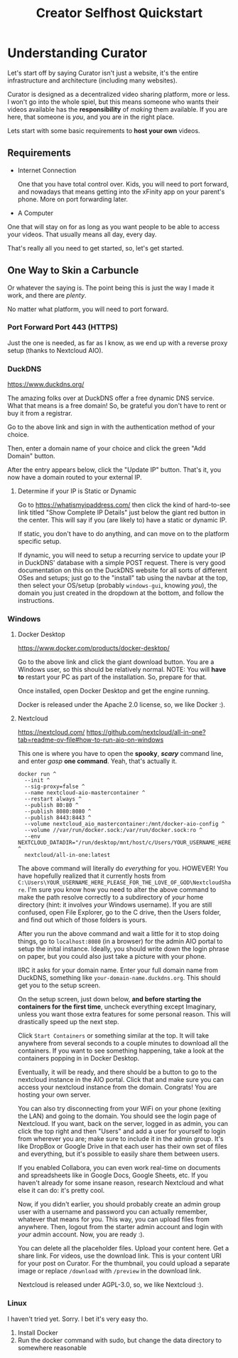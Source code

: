 #+title: Creator Selfhost Quickstart

* Understanding Curator

Let's start off by saying Curator isn't just a website, it's the entire infrastructure and architecture (including many websites).

Curator is designed as a decentralized video sharing platform, more or less. I won't go into the whole spiel, but this means someone who wants their videos available has the *responsibility* of /making/ them available. If you are here, that someone is /you/, and you are in the right place.

Lets start with some basic requirements to *host your own* videos.

** Requirements

- Internet Connection

  One that you have total control over. Kids, you will need to port forward, and nowadays that means getting into the xFinity app on your parent's phone. More on port forwarding later.

- A Computer

One that will stay on for as long as you want people to be able to access your videos. That usually means all day, every day.

That's really all you need to get started, so, let's get started.

** One Way to Skin a Carbuncle

Or whatever the saying is. The point being this is just the way I made it work, and there are /plenty/.

No matter what platform, you will need to port forward.

*** Port Forward Port 443 (HTTPS)

Just the one is needed, as far as I know, as we end up with a reverse proxy setup (thanks to Nextcloud AIO).

*** DuckDNS

https://www.duckdns.org/

The amazing folks over at DuckDNS offer a free dynamic DNS service. What that means is a free domain! So, be grateful you don't have to rent or buy it from a registrar.

Go to the above link and sign in with the authentication method of your choice.

Then, enter a domain name of your choice and click the green "Add Domain" button.

After the entry appears below, click the "Update IP" button. That's it, you now have a domain routed to your external IP.

**** Determine if your IP is Static or Dynamic

Go to https://whatismyipaddress.com/ then click the kind of hard-to-see link titled "Show Complete IP Details" just below the giant red button in the center. This will say if you (are likely to) have a static or dynamic IP.

If static, you don't have to do anything, and can move on to the platform specific setup.

If dynamic, you will need to setup a recurring service to update your IP in DuckDNS' database with a simple POST request. There is very good documentation on this on the DuckDNS website for all sorts of different OSes and setups; just go to the "install" tab using the navbar at the top, then select your OS/setup (probably =windows-gui=, knowing /you/), the domain you just created in the dropdown at the bottom, and follow the instructions.

*** Windows

**** Docker Desktop

https://www.docker.com/products/docker-desktop/

Go to the above link and click the giant download button. You are a Windows user, so this should be relatively normal. NOTE: You will *have to* restart your PC as part of the installation. So, prepare for that.

Once installed, open Docker Desktop and get the engine running.

Docker is released under the Apache 2.0 license, so, we like Docker :).

**** Nextcloud

https://nextcloud.com/
https://github.com/nextcloud/all-in-one?tab=readme-ov-file#how-to-run-aio-on-windows

This one is where you have to open the *spooky*, /*scary*/ command line, and enter /gasp/ *one command*. Yeah, that's actually it.

#+begin_src shell
  docker run ^
    --init ^
    --sig-proxy=false ^
    --name nextcloud-aio-mastercontainer ^
    --restart always ^
    --publish 80:80 ^
    --publish 8080:8080 ^
    --publish 8443:8443 ^
    --volume nextcloud_aio_mastercontainer:/mnt/docker-aio-config ^
    --volume //var/run/docker.sock:/var/run/docker.sock:ro ^
    --env NEXTCLOUD_DATADIR="/run/desktop/mnt/host/c/Users/YOUR_USERNAME_HERE_PLEASE_FOR_THE_LOVE_OF_GOD/NextcloudShare" ^
    nextcloud/all-in-one:latest
#+end_src

The above command will literally do /everything/ for you. HOWEVER! You have hopefully realized that it currently hosts from =C:\Users\YOUR_USERNAME_HERE_PLEASE_FOR_THE_LOVE_OF_GOD\NextcloudShare=. I'm sure you know how you need to alter the above command to make the path resolve correctly to a subdirectory of /your/ home directory (hint: it involves /your/ Windows username). If you are still confused, open File Explorer, go to the C drive, then the Users folder, and find out which of those folders is yours.

After you run the above command and wait a little for it to stop doing things, go to ~localhost:8080~ (in a browser) for the admin AIO portal to setup the inital instance. Ideally, you should write down the login phrase on paper, but you could also just take a picture with your phone.

IIRC it asks for your domain name. Enter your full domain name from DuckDNS, something like =your-domain-name.duckdns.org=. This should get you to the setup screen.

On the setup screen, just down below, *and before starting the containers for the first time*, uncheck everything except Imaginary, unless you want those extra features for some personal reason. This will drastically speed up the next step.

Click ~Start Containers~ or something similar at the top. It will take anywhere from several seconds to a couple minutes to download all the containers. If you want to see something happening, take a look at the containers popping in in Docker Desktop.

Eventually, it will be ready, and there should be a button to go to the nextcloud instance in the AIO portal. Click that and make sure you can access your nextcloud instance from the domain. Congrats! You are hosting your own server.

You can also try disconnecting from your WiFi on your phone (exiting the LAN) and going to the domain. You should see the login page of Nextcloud. If you want, back on the server, logged in as admin, you can click the top right and then "Users" and add a user for yourself to login from wherever you are; make sure to include it in the admin group. It's like DropBox or Google Drive in that each user has their own set of files and everything, but it's possible to easily share them between users.

If you enabled Collabora, you can even work real-time on documents and spreadsheets like in Google Docs, Google Sheets, etc. If you haven't already for some insane reason, research Nextcloud and what else it can do: it's pretty cool.

Now, if you didn't earlier, you should probably create an admin group user with a username and password you can actually remember, whatever that means for you. This way, you can upload files from anywhere. Then, logout from the starter admin account and login with /your/ admin account. Now, you are ready :).

You can delete all the placeholder files. Upload your content here. Get a share link. For videos, use the download link. This is your content URI for your post on Curator. For the thumbnail, you could upload a separate image or replace ~/download~ with ~/preview~ in the download link.

Nextcloud is released under AGPL-3.0, so, we like Nextcloud :).

*** Linux

I haven't tried yet. Sorry. I bet it's very easy tho.

1. Install Docker
2. Run the docker command with sudo, but change the data directory to somewhere reasonable
